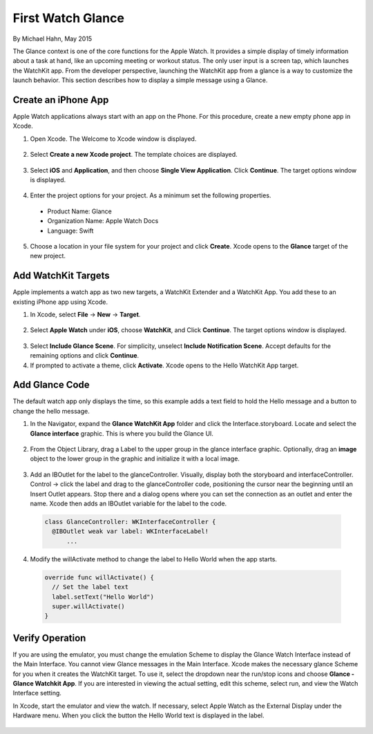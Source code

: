 First Watch Glance
====================

By Michael Hahn, May 2015

The Glance context is one of the core functions for the Apple Watch. It provides a simple display of timely information about a task at hand, like an upcoming meeting or workout status. The only user input is a screen tap, which launches the WatchKit app. From the developer perspective, launching the WatchKit app from a glance is a way to customize the launch behavior. This section describes how to display a simple message using a Glance.

Create an iPhone App
---------------------

Apple Watch applications always start with an app on the Phone. For this procedure, create a new empty phone app in Xcode.

1. Open Xcode. The Welcome to Xcode window is displayed.

  .. figure:: images/welcome.png
    :scale: 50

2. Select **Create a new Xcode project**. The template choices are displayed.

  .. figure:: images/templates.png
    :scale: 50

3. Select **iOS** and **Application**, and then choose **Single View Application**. Click **Continue**. The target options window is displayed.

  .. figure:: images/options3.png
    :scale: 50

4. Enter the project options for your project. As a minimum set the following properties.

  - Product Name: Glance
  - Organization Name: Apple Watch Docs
  - Language: Swift
  
5. Choose a location in your file system for your project and click **Create**. Xcode opens to the **Glance** target of the new project.


Add WatchKit Targets
----------------------

Apple implements a watch app as two new targets, a WatchKit Extender and a WatchKit App. You add these to an existing iPhone app using Xcode.

1. In Xcode, select **File** -> **New** -> **Target**. 

  .. figure:: images/watchkit.png
    :scale: 50

2. Select **Apple Watch** under **iOS**, choose **WatchKit**, and Click **Continue**. The target options window is displayed.

  .. figure:: images/options4.png
    :scale: 50

3. Select **Include Glance Scene**. For simplicity, unselect **Include Notification Scene**. Accept defaults for the remaining options and click **Continue**.

4. If prompted to activate a theme, click **Activate**. Xcode opens to the Hello WatchKit App target.

Add Glance Code
----------------

The default watch app only displays the time, so this example adds a text field to hold the Hello message and a button to change the hello message.

1. In the Navigator, expand the **Glance WatchKit App** folder and click the Interface.storyboard. Locate and select the **Glance interface** graphic. This is where you build the Glance UI.

  .. figure:: images/storyboard2.png
    :scale: 50

2. From the Object Library, drag a Label to the upper group in the glance interface graphic. Optionally, drag an **image** object to the lower group in the graphic and initialize it with a local image.

  .. figure:: images/watchface2.png
    :scale: 50

3. Add an IBOutlet for the label to the glanceController. Visually, display both the storyboard and interfaceController. Control -> click the label and drag to the glanceController code, positioning the cursor near the beginning until an Insert Outlet appears. Stop there and a dialog opens where you can set the connection as an outlet and enter the name. Xcode then adds an IBOutlet variable for the label to the code.

  .. code-block:: swift
  
    class GlanceController: WKInterfaceController {
      @IBOutlet weak var label: WKInterfaceLabel!
	  ...

4. Modify the willActivate method to change the label to Hello World when the app starts.

  .. code-block:: swift
  
    override func willActivate() {
      // Set the label text
      label.setText("Hello World")
      super.willActivate()
    }

Verify Operation
-----------------

If you are using the emulator, you must change the emulation Scheme to display the Glance Watch Interface instead of the Main Interface. You cannot view Glance messages in the Main Interface. Xcode makes the necessary glance Scheme for you when it creates the WatchKit target. To use it, select the dropdown near the run/stop icons and choose **Glance - Glance Watchkit App**. If you are interested in viewing the actual setting, edit this scheme, select run, and view the Watch Interface setting.

In Xcode, start the emulator and view the watch. If necessary, select Apple Watch as the External Display under the Hardware menu.  When you click the button the Hello World text is displayed in the label.

  .. figure:: images/glance.png
    :scale: 50